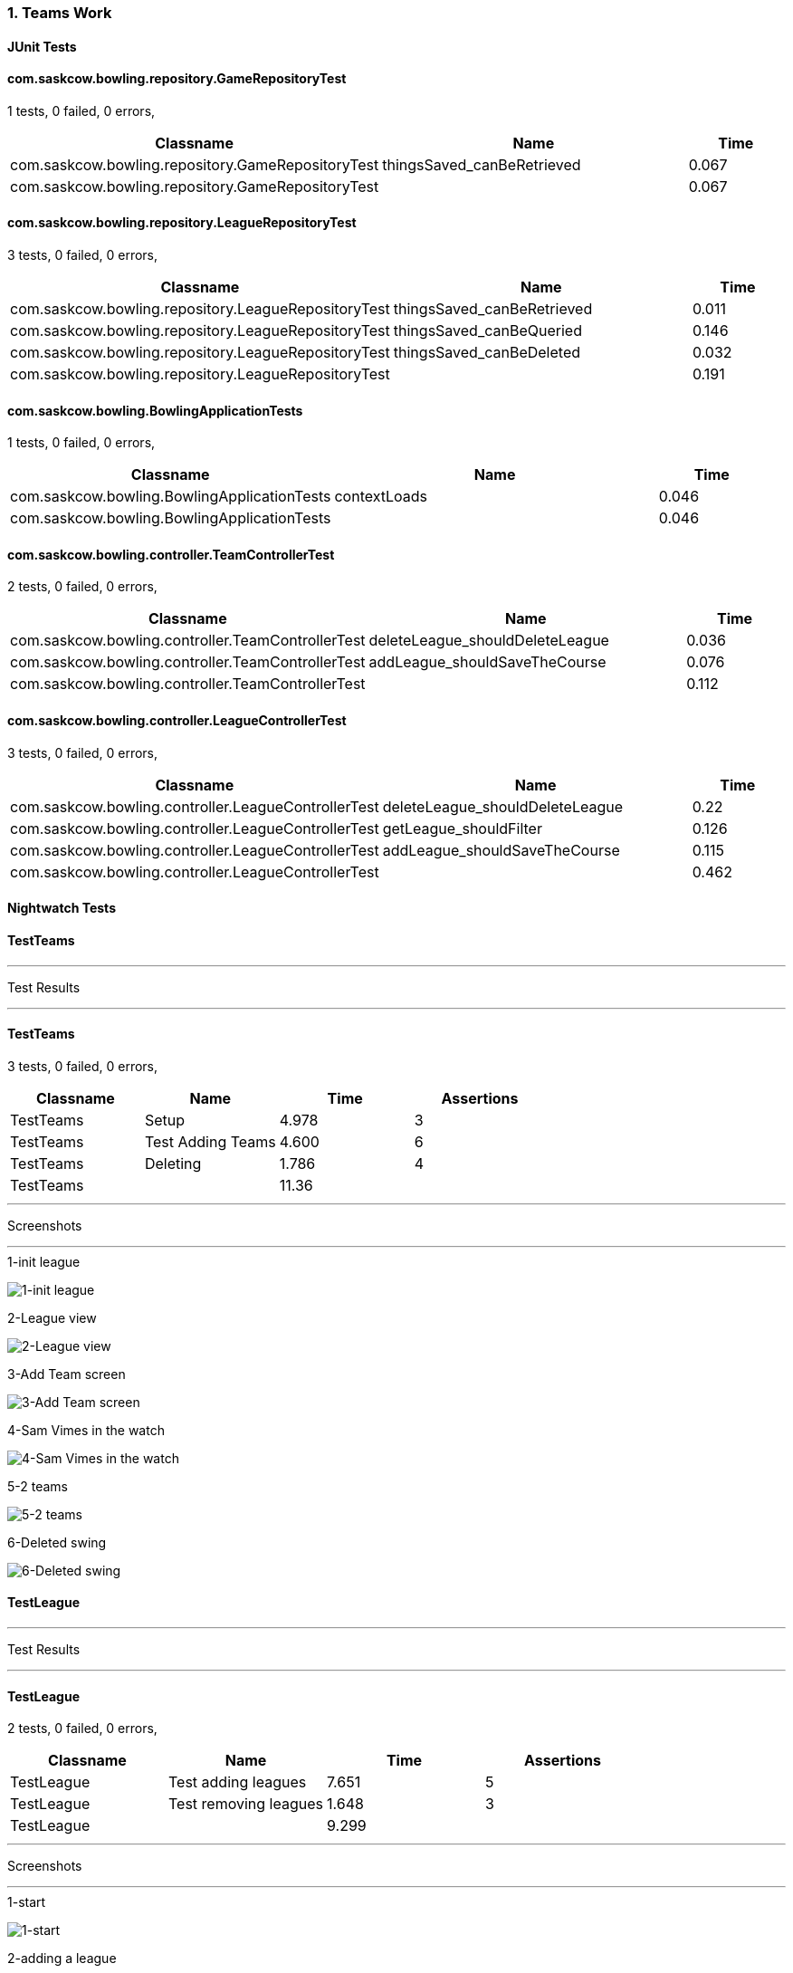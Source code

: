 === 1. Teams Work


==== JUnit Tests
==== com.saskcow.bowling.repository.GameRepositoryTest
1 tests, 0 failed, 0 errors,
[cols="3,3,1",options="header",]
|======================================
|Classname |Name |Time 
|com.saskcow.bowling.repository.GameRepositoryTest |thingsSaved_canBeRetrieved |0.067
|com.saskcow.bowling.repository.GameRepositoryTest | |0.067
|======================================




==== com.saskcow.bowling.repository.LeagueRepositoryTest
3 tests, 0 failed, 0 errors,
[cols="3,3,1",options="header",]
|======================================
|Classname |Name |Time 
|com.saskcow.bowling.repository.LeagueRepositoryTest |thingsSaved_canBeRetrieved |0.011
|com.saskcow.bowling.repository.LeagueRepositoryTest |thingsSaved_canBeQueried |0.146
|com.saskcow.bowling.repository.LeagueRepositoryTest |thingsSaved_canBeDeleted |0.032
|com.saskcow.bowling.repository.LeagueRepositoryTest | |0.191
|======================================




==== com.saskcow.bowling.BowlingApplicationTests
1 tests, 0 failed, 0 errors,
[cols="3,3,1",options="header",]
|======================================
|Classname |Name |Time 
|com.saskcow.bowling.BowlingApplicationTests |contextLoads |0.046
|com.saskcow.bowling.BowlingApplicationTests | |0.046
|======================================




==== com.saskcow.bowling.controller.TeamControllerTest
2 tests, 0 failed, 0 errors,
[cols="3,3,1",options="header",]
|======================================
|Classname |Name |Time 
|com.saskcow.bowling.controller.TeamControllerTest |deleteLeague_shouldDeleteLeague |0.036
|com.saskcow.bowling.controller.TeamControllerTest |addLeague_shouldSaveTheCourse |0.076
|com.saskcow.bowling.controller.TeamControllerTest | |0.112
|======================================




==== com.saskcow.bowling.controller.LeagueControllerTest
3 tests, 0 failed, 0 errors,
[cols="3,3,1",options="header",]
|======================================
|Classname |Name |Time 
|com.saskcow.bowling.controller.LeagueControllerTest |deleteLeague_shouldDeleteLeague |0.22
|com.saskcow.bowling.controller.LeagueControllerTest |getLeague_shouldFilter |0.126
|com.saskcow.bowling.controller.LeagueControllerTest |addLeague_shouldSaveTheCourse |0.115
|com.saskcow.bowling.controller.LeagueControllerTest | |0.462
|======================================



==== Nightwatch Tests

==== TestTeams
'''
Test Results

'''

==== TestTeams
3 tests, 0 failed, 0 errors,
[cols=",,,",options="header",]
|======================================
|Classname |Name |Time |Assertions
|TestTeams |Setup |4.978 |3
|TestTeams |Test Adding Teams |4.600 |6
|TestTeams |Deleting |1.786 |4
|TestTeams | |11.36  | 
|======================================


'''
Screenshots

'''


.1-init league
[caption="Testing set 1. Teams Work: "]
image:test/1. Teams Work/TestTeams/1-init league.png[1-init league,pdfwidth=100%]

.2-League view
[caption="Testing set 1. Teams Work: "]
image:test/1. Teams Work/TestTeams/2-League view.png[2-League view,pdfwidth=100%]

.3-Add Team screen
[caption="Testing set 1. Teams Work: "]
image:test/1. Teams Work/TestTeams/3-Add Team screen.png[3-Add Team screen,pdfwidth=100%]

.4-Sam Vimes in the watch
[caption="Testing set 1. Teams Work: "]
image:test/1. Teams Work/TestTeams/4-Sam Vimes in the watch.png[4-Sam Vimes in the watch,pdfwidth=100%]

.5-2 teams
[caption="Testing set 1. Teams Work: "]
image:test/1. Teams Work/TestTeams/5-2 teams.png[5-2 teams,pdfwidth=100%]

.6-Deleted swing
[caption="Testing set 1. Teams Work: "]
image:test/1. Teams Work/TestTeams/6-Deleted swing.png[6-Deleted swing,pdfwidth=100%]



==== TestLeague
'''
Test Results

'''

==== TestLeague
2 tests, 0 failed, 0 errors,
[cols=",,,",options="header",]
|======================================
|Classname |Name |Time |Assertions
|TestLeague |Test adding leagues |7.651 |5
|TestLeague |Test removing leagues |1.648 |3
|TestLeague | |9.299  | 
|======================================


'''
Screenshots

'''


.1-start
[caption="Testing set 1. Teams Work: "]
image:test/1. Teams Work/TestLeague/1-start.png[1-start,pdfwidth=100%]

.2-adding a league
[caption="Testing set 1. Teams Work: "]
image:test/1. Teams Work/TestLeague/2-adding a league.png[2-adding a league,pdfwidth=100%]

.3-Shows League
[caption="Testing set 1. Teams Work: "]
image:test/1. Teams Work/TestLeague/3-Shows League.png[3-Shows League,pdfwidth=100%]

.4-Second League
[caption="Testing set 1. Teams Work: "]
image:test/1. Teams Work/TestLeague/4-Second League.png[4-Second League,pdfwidth=100%]

.5-Deleted daywatch
[caption="Testing set 1. Teams Work: "]
image:test/1. Teams Work/TestLeague/5-Deleted daywatch.png[5-Deleted daywatch,pdfwidth=100%]



